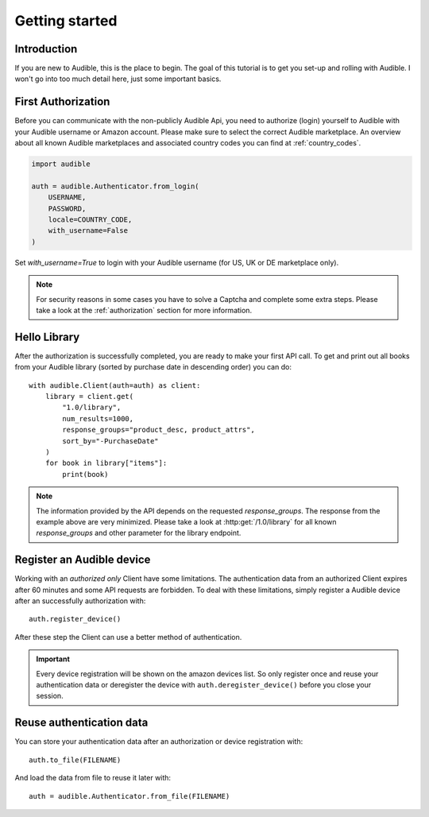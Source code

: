 ===============
Getting started
===============

Introduction
============

If you are new to Audible, this is the place to begin. The goal of this tutorial
is to get you set-up and rolling with Audible. I won't go into too much detail
here, just some important basics.

First Authorization
===================

Before you can communicate with the non-publicly Audible Api, you need to
authorize (login) yourself to Audible with your Audible username or Amazon
account. Please make sure to select the correct Audible marketplace. An
overview about all known Audible marketplaces and associated country codes you
can find at :ref:`country_codes`.

.. code-block::

   import audible
   
   auth = audible.Authenticator.from_login(
       USERNAME,
       PASSWORD,
       locale=COUNTRY_CODE,
       with_username=False
   )

Set `with_username=True` to login with your Audible username (for US, UK or DE
marketplace only).

.. note::

   For security reasons in some cases you have to solve a Captcha and complete
   some extra steps. Please take a look at the :ref:`authorization` section for
   more information.

.. _hello_library:

Hello Library
=============

After the authorization is successfully completed, you are ready to make your
first API call. To get and print out all books from your Audible library
(sorted by purchase date in descending order) you can do::

   with audible.Client(auth=auth) as client:
       library = client.get(
           "1.0/library",
           num_results=1000,
           response_groups="product_desc, product_attrs",
           sort_by="-PurchaseDate"
       )
       for book in library["items"]:
           print(book)

.. note::

   The information provided by the API depends on the requested `response_groups`.
   The response from the example above are very minimized. Please take a look at
   :http:get:`/1.0/library` for all known `response_groups` and other parameter
   for the library endpoint.

Register an Audible device
==========================

Working with an *authorized only* Client have some limitations. The
authentication data from an authorized Client expires after 60 minutes and
some API requests are forbidden. To deal with these limitations, simply
register a Audible device after an successfully authorization with::

   auth.register_device()

After these step the Client can use a better method of authentication.

.. important::

   Every device registration will be shown on the amazon devices list. So only
   register once and reuse your authentication data or deregister the device
   with ``auth.deregister_device()`` before you close your session.

Reuse authentication data
=========================

You can store your authentication data after an authorization or device
registration with::

   auth.to_file(FILENAME)

And load the data from file to reuse it later with::

   auth = audible.Authenticator.from_file(FILENAME)

